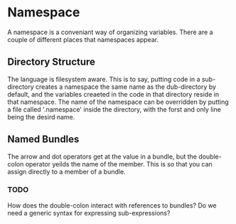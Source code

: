 * Namespace
  A namespace is a conveniant way of organizing variables.  There are
  a couple of different places that namespaces appear.
  
** Directory Structure
   The language is filesystem aware.  This is to say, putting code in
   a sub-directory creates a namespace the same name as the
   dub-directory by default, and the variables creaeted in the code in
   that directory reside in that namespace.  The name of the namespace
   can be overridden by putting a file called '.namespace' inside the
   directory, with the forst and only line being the desird name.

** Named Bundles
   The arrow and dot operators get at the value in a bundle, but the
   double-colon operator yeilds the name of the member.  This is so
   that you can assign directly to a member of a bundle.

*** TODO
    How does the double-colon interact with references to bundles?  Do
    we need a generic syntax for expressing sub-expressions?
